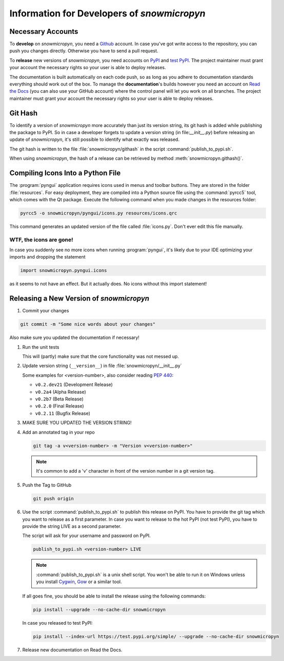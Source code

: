 .. _develop:

Information for Developers of *snowmicropyn*
============================================

Necessary Accounts
------------------

To **develop** on *snowmicropyn*, you need a Github_ account. In case you've got
write access to the repository, you can push you changes directly. Otherwise
you have to send a pull request.

To **release** new versions of *snowmicropyn*, you need accounts on PyPI_ and
`test PyPI`_. The project maintainer must grant your account the necessary
rights so your user is able to deploy releases.

The documentation is built automatically on each code push, so as long as you
adhere to documentation standards everything should work out of the box.
To manage the **documentation**'s builds however you need an account on
`Read the Docs`_ (you can also use your GitHub account) where the control panel
will let you work on all branches. The project maintainer must grant your
account the necessary rights so your user is able to deploy releases.

Git Hash
--------

To identify a version of *snowmicropyn* more accurately than just its version
string, its git hash is added while publishing the package to PyPI. So in case a
developer forgets to update a version string (in file:`__init__.py`) before
releasing an update of *snowmicropyn*, it's still possible to identify what
exactly was released.

The git hash is written to the file :file:`snowmicropyn/githash` in the script
:command:`publish_to_pypi.sh`.

When using *snowmicropyn*, the hash of a release can be retrieved by method
:meth:`snowmicropyn.githash()`.

Compiling Icons Into a Python File
----------------------------------

The :program:`pyngui` application requires icons used in menus and toolbar
buttons. They are stored in the folder :file:`resources`. For easy deployment,
they are compiled into a Python source file using the :command:`pyrcc5` tool,
which comes with the Qt package. Execute the following command when you made
changes in the resources folder:

.. code-block:: console

    pyrcc5 -o snowmicropyn/pyngui/icons.py resources/icons.qrc

This command generates an updated version of the file called :file:`icons.py`.
Don't ever edit this file manually.

WTF, the icons are gone!
^^^^^^^^^^^^^^^^^^^^^^^^

In case you suddenly see no more icons when running :program:`pyngui`, it's
likely due to your IDE optimizing your imports and dropping the statement

.. code-block:: python

   import snowmicropyn.pyngui.icons

as it seems to not have an effect. But it actually does. No icons without this
import statement!

Releasing a New Version of *snowmicropyn*
-----------------------------------------

#. Commit your changes

.. code-block:: console

   git commit -m "Some nice words about your changes"

Also make sure you updated the documentation if necessary!

#. Run the unit tests

   This will (partly) make sure that the core functionality was not messed up.

#. Update version string (``__version__``) in file
   :file:`snowmicropyn/__init__.py`

   Some examples for <version-number>, also consider reading :pep:`440`:

   - ``v0.2.dev21`` (Development Release)
   - ``v0.2a4`` (Alpha Release)
   - ``v0.2b7`` (Beta Release)
   - ``v0.2.0`` (Final Release)
   - ``v0.2.11`` (Bugfix Release)

#. MAKE SURE YOU UPDATED THE VERSION STRING!

#. Add an annotated tag in your repo

   .. code-block:: console

      git tag -a v<version-number> -m "Version v<version-number>"

   .. note:: It's common to add a 'v' character in front of the version number in a git version tag.

#. Push the Tag to GitHub

   .. code-block:: console

      git push origin

#. Use the script :command:`publish_to_pypi.sh` to publish this release on PyPI.
   You have to provide the git tag which you want to release as a first
   parameter. In case you want to release to the hot PyPI (not test PyPI), you
   have to provide the string LIVE as a second parameter.

   The script will ask for your username and password on PyPI.

   .. code-block:: console

      publish_to_pypi.sh <version-number> LIVE

   .. note:: :command:`publish_to_pypi.sh` is a unix shell script. You won't
      be able to run it on Windows unless you install Cygwin_, Gow_ or a similar
      tool.

   If all goes fine, you should be able to install the release using the
   following commands:

   .. code-block:: console

      pip install --upgrade --no-cache-dir snowmicropyn

   In case you released to test PyPI:

   .. code-block:: console

      pip install --index-url https://test.pypi.org/simple/ --upgrade --no-cache-dir snowmicropyn

#. Release new documentation on Read the Docs.

.. _Github: https://github.com/
.. _PyPI: https://pypi.org/
.. _test PyPI: https://test.pypi.org/
.. _Read the Docs: https://readthedocs.org/
.. _Cygwin: https://www.cygwin.com/
.. _Gow: https://github.com/bmatzelle/gow/wiki

